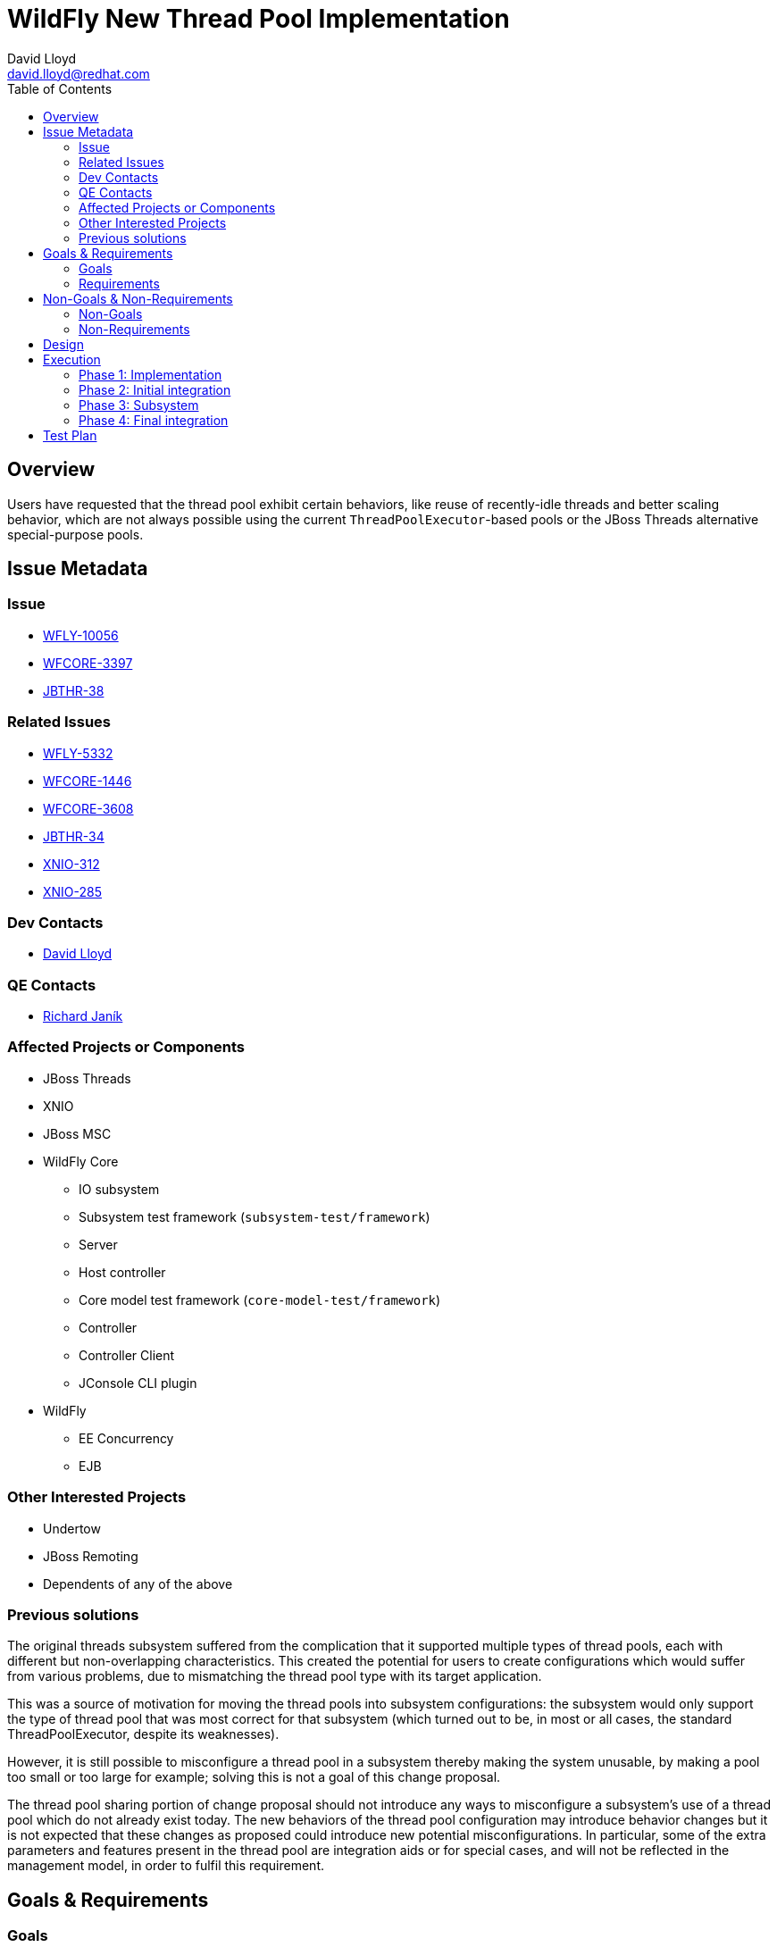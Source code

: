 = WildFly New Thread Pool Implementation
:author: David Lloyd
:email: david.lloyd@redhat.com
:toc: left
:icons: font
:keywords: core,threads
:idprefix:
:idseparator: -

== Overview

Users have requested that the thread pool exhibit certain behaviors, like reuse of recently-idle
threads and better scaling behavior, which are not always possible using the
current `ThreadPoolExecutor`-based pools or the JBoss Threads alternative special-purpose
pools.

== Issue Metadata

=== Issue

* https://issues.jboss.org/browse/WFLY-10056[WFLY-10056]
* https://issues.jboss.org/browse/WFCORE-3397[WFCORE-3397]
* https://issues.jboss.org/browse/JBTHR-38[JBTHR-38]

=== Related Issues

* https://issues.jboss.org/browse/WFLY-5332[WFLY-5332]
* https://issues.jboss.org/browse/WFCORE-1446[WFCORE-1446]
* https://issues.jboss.org/browse/WFCORE-3608[WFCORE-3608]
* https://issues.jboss.org/browse/JBTHR-34[JBTHR-34]
* https://issues.jboss.org/browse/XNIO-312[XNIO-312]
* https://issues.jboss.org/browse/XNIO-285[XNIO-285]

=== Dev Contacts

* mailto:david.lloyd@redhat.com[David Lloyd]

=== QE Contacts

* mailto:rjanik@redhat.com[Richard Janík]

=== Affected Projects or Components

* JBoss Threads
* XNIO
* JBoss MSC
* WildFly Core
** IO subsystem
** Subsystem test framework (``subsystem-test/framework``)
** Server
** Host controller
** Core model test framework (``core-model-test/framework``)
** Controller
** Controller Client
** JConsole CLI plugin
* WildFly
** EE Concurrency
** EJB

=== Other Interested Projects

* Undertow
* JBoss Remoting
* Dependents of any of the above

=== Previous solutions

The original threads subsystem suffered from the complication that it supported
multiple types of thread pools, each with different but non-overlapping
characteristics.  This created the potential for users to create configurations
which would suffer from various problems, due to mismatching the thread pool
type with its target application.

This was a source of motivation for moving the thread pools into subsystem
configurations: the subsystem would only support the type of thread pool that
was most correct for that subsystem (which turned out to be, in most or all
cases, the standard ThreadPoolExecutor, despite its weaknesses).

However, it is still possible to misconfigure a thread pool in a subsystem thereby
making the system unusable, by making a pool too small or too large for example; solving this is not a goal of this change proposal.

The thread pool sharing portion of change proposal should not introduce any ways to
misconfigure a subsystem's use of a thread pool which do not already exist today.
The new behaviors of the thread pool configuration may introduce behavior changes
but it is not expected that these changes as proposed could introduce new
potential misconfigurations.  In particular, some of the extra parameters and features
present in the thread pool are integration aids or for special cases, and will
not be reflected in the management model, in order to fulfil this requirement.

== Goals & Requirements

=== Goals

* Be able to implement missing requirements from JIRA issues
* Introduce the ability to share thread pools throughout the application server

=== Requirements

* The thread pool implementation must support the following features of `ThreadPoolExecutor`:
** Configurable core size
** Configurable maximum size
** A configurable fallback (handoff) rejection behavior
** Core thread prestart (API only)
** Keep alive time
** Toggle to allow core threads to time out
** Configurable thread factory (at startup only)
* The following metrics should be supported (some may be switchable in the event
of a performance cost):
** Current queue size
** Largest pool size
** Active thread count
** Current pool size
** Submitted task count
** Rejected task count
** Completed task count
* The following additional tunable parameters may be supported:
** Configurable maximum queue length
** Configurable execution exception handler
* The thread pool core and maximum sizes must be tunable consistently
independently of a configured queue limit (or lack of one)
* The thread pool must support a configurable queue limit, or no queue limit
* The thread pool must support a mutable termination task
* A system property must be provided as a "parachute" to restore old TPE behavior in
case of an unexpected problem

== Non-Goals & Non-Requirements

=== Non-Goals

* It is not a goal to try to change the overall performance profile of the application server: for now,
we only want to enhance the features of the thread pool without performance impact.
* It is not a goal to replace `ScheduledThreadPoolExecutor`, which works just fine as-is.
* It is not a goal to solve any configuration or validation problems that already exist
with the current solution of subsystem-hosted thread pools.

=== Non-Requirements

* It is not a requirement to introduce new configuration parameters into the management
model beyond the existing standard `ThreadPoolExecutor` style parameters at this time.

== Design

The thread pool itself involves a special FIFO/LIFO hybrid queue.  Details of the
implementation can be found in the source repository https://github.com/jbossas/jboss-threads/blob/master/src/main/java/org/jboss/threads/EnhancedQueueExecutor.java#L77[on GitHub].

== Execution

The change can be performed in multiple phases.  The phases are generally independent,
and their constituent tasks are generally independent, and can in turn be broken into
independent pull requests and commits, allowing the changes to be
performed incrementally without affecting the time-boxed release process of WildFly.

=== Phase 1: Implementation

The thread pool has been implemented and is present in JBoss Threads since
version 2.3.0.Beta1.

=== Phase 2: Initial integration

JBoss Threads 2.3.0.Final will be released, followed by a pull request into
WildFly Core which will upgrade the component, as well as switching (at minimum) the following
subsystems and submodules from `ThreadPoolExecutor` to `EnhancedQueueExecutor`:

* cli
* controller-client
* controller
* host-controller
* server
* io, including an XNIO upgrade to 3.6.0.Final
* MSC, including an MSC upgrade to 1.3.0.Final

==== Phase 2½: WildFly Integration

Other subsystems in WildFly may be updated to the new pool, once the WildFly Core
changes are integrated:

* Batch
* Connector
* Clustering

=== Phase 3: Subsystem

One of two possible approaches may be followed.

==== Approach 1: Revive existing threads subsystem

Bring back the original threads subsystem.  All the thread pool "types" will be
mapped to different configurations of `EnhancedQueueExecutor`.  Optionally, the
best-fitting configuration will be retained and possibly expanded, while deprecating
all the other resource types.

==== Approach 2: A new subsystem

A new thread pool subsystem is introduced with `thread-factory`, `thread-pool`,
and `scheduled-thread-pool` elements.

==== Common aspects to both approaches

The following capabilities will be reused or introduced:

[cols="m,m,2m,^1",options="header"]
|===
|Name
|Type
|Provided by
|Existing

|jboss.executor
|ExecutorService
|thread-pool +
scheduled-thread-pool
|no

|jboss.executor.scheduled
|ScheduledExecutorService
|scheduled-thread-pool
|no

|jboss.thread.factory
|ThreadFactory
|thread-factory
|no
|===

=== Phase 4: Final integration

Existing subsystems which use thread pools will be updated to accept an injected executor.
The updated subsystems may include, but are not limited to:

* Artemis
* EJB
* IO
* Undertow
* Batch
* JCA/Connector
* Clustering

The configuration elements for integrated thread pools included by these subsystems should be
deprecated and eventually removed per the normal model deprecation process.

== Test Plan

* Ensure that all present tests continue to function under the new pool

* Establish the lack of any significant performance regression between the new pool and the old pool implementations

* UI/UX testing on any new configuration elements

* Tests of existing subsystems updated to inject pools instead of, or in addition to, using integrated configurations
